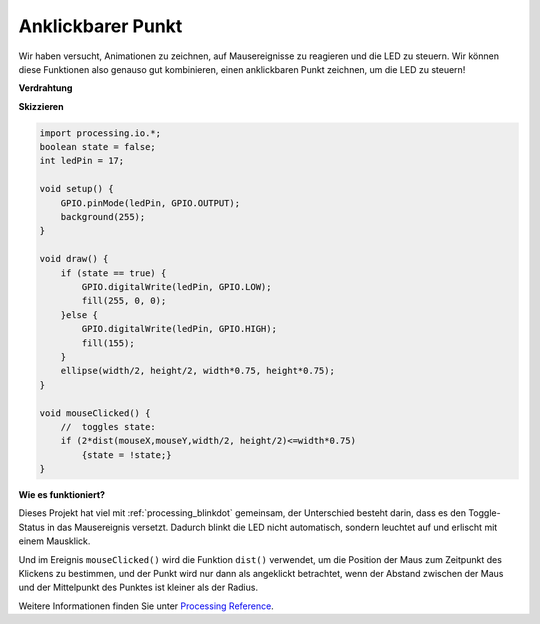 .. _processing_clickdot:

Anklickbarer Punkt
=========================

Wir haben versucht, Animationen zu zeichnen, auf Mausereignisse zu reagieren und die LED zu steuern. Wir können diese Funktionen also genauso gut kombinieren, einen anklickbaren Punkt zeichnen, um die LED zu steuern!

.. image:: img/clickable_dot_on.png

**Verdrahtung**

.. image:: img/image49.png

**Skizzieren**

.. code-block:: arduino

    import processing.io.*; 
    boolean state = false;
    int ledPin = 17;

    void setup() {
        GPIO.pinMode(ledPin, GPIO.OUTPUT);
        background(255);
    }

    void draw() {
        if (state == true) { 
            GPIO.digitalWrite(ledPin, GPIO.LOW);
            fill(255, 0, 0);
        }else { 
            GPIO.digitalWrite(ledPin, GPIO.HIGH);
            fill(155);
        }
        ellipse(width/2, height/2, width*0.75, height*0.75);
    }

    void mouseClicked() {
        //  toggles state:
        if (2*dist(mouseX,mouseY,width/2, height/2)<=width*0.75)
            {state = !state;}
    }

**Wie es funktioniert?**

Dieses Projekt hat viel mit :ref:`processing_blinkdot` gemeinsam, der Unterschied besteht darin, dass es den Toggle-Status in das Mausereignis versetzt. Dadurch blinkt die LED nicht automatisch, sondern leuchtet auf und erlischt mit einem Mausklick.

Und im Ereignis ``mouseClicked()`` wird die Funktion ``dist()`` verwendet, um die Position der Maus zum Zeitpunkt des Klickens zu bestimmen, und der Punkt wird nur dann als angeklickt betrachtet, wenn der Abstand zwischen der Maus und der Mittelpunkt des Punktes ist kleiner als der Radius.

Weitere Informationen finden Sie unter `Processing Reference <https://processing.org/reference/>`_.